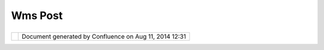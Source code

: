 Wms Post
########

+------------------+------------------+------------------+------------------+------------------+------------------+
| uDig : WMS Post  |
| This page last   |
| changed on May   |
| 25, 2004 by      |
| Jive.            |
| `OGC <OGC.html>` |
| __               |
| `WMS <WMS.html>` |
| __               |
| document dated   |
| 2002-08-24.      |
|                  |
| This part of the |
| Web Map Service  |
| (WMS)            |
| specification    |
| applies to those |
| clients and      |
| servers which    |
| allow operation  |
| request          |
| encodings that   |
| are more complex |
| than those       |
| permitted by the |
| basic            |
| keyword/value    |
| encoding defined |
| in WMS Part 1    |
| 17. Part 2 only  |
| describes the    |
| encoding of the  |
| request messages |
| using Extensible |
| Markup Language  |
| (XML); all other |
| aspects of the   |
| Web Map Service  |
| are fully        |
| defined in Part  |
| 1.               |
|                  |
| Link             |
| ^^^^             |
|                  |
| -  http://www.op |
| engis.org/docs/0 |
| 2-017r1.pdf      |
                  
+------------------+------------------+------------------+------------------+------------------+------------------+

+------------+----------------------------------------------------------+
| |image1|   | Document generated by Confluence on Aug 11, 2014 12:31   |
+------------+----------------------------------------------------------+

.. |image0| image:: images/border/spacer.gif
.. |image1| image:: images/border/spacer.gif
